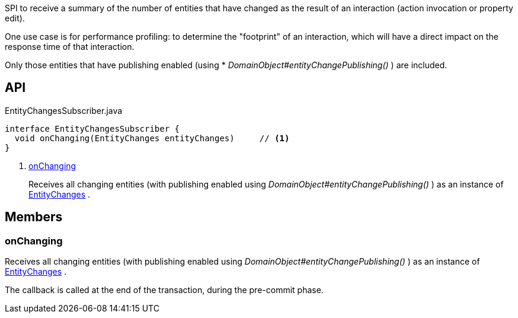 :Notice: Licensed to the Apache Software Foundation (ASF) under one or more contributor license agreements. See the NOTICE file distributed with this work for additional information regarding copyright ownership. The ASF licenses this file to you under the Apache License, Version 2.0 (the "License"); you may not use this file except in compliance with the License. You may obtain a copy of the License at. http://www.apache.org/licenses/LICENSE-2.0 . Unless required by applicable law or agreed to in writing, software distributed under the License is distributed on an "AS IS" BASIS, WITHOUT WARRANTIES OR  CONDITIONS OF ANY KIND, either express or implied. See the License for the specific language governing permissions and limitations under the License.

SPI to receive a summary of the number of entities that have changed as the result of an interaction (action invocation or property edit).

One use case is for performance profiling: to determine the "footprint" of an interaction, which will have a direct impact on the response time of that interaction.

Only those entities that have publishing enabled (using * _DomainObject#entityChangePublishing()_ ) are included.

== API

[source,java]
.EntityChangesSubscriber.java
----
interface EntityChangesSubscriber {
  void onChanging(EntityChanges entityChanges)     // <.>
}
----

<.> xref:#onChanging[onChanging]
+
--
Receives all changing entities (with publishing enabled using _DomainObject#entityChangePublishing()_ ) as an instance of xref:system:generated:index/applib/services/publishing/spi/EntityChanges.adoc[EntityChanges] .
--

== Members

[#onChanging]
=== onChanging

Receives all changing entities (with publishing enabled using _DomainObject#entityChangePublishing()_ ) as an instance of xref:system:generated:index/applib/services/publishing/spi/EntityChanges.adoc[EntityChanges] .

The callback is called at the end of the transaction, during the pre-commit phase.

